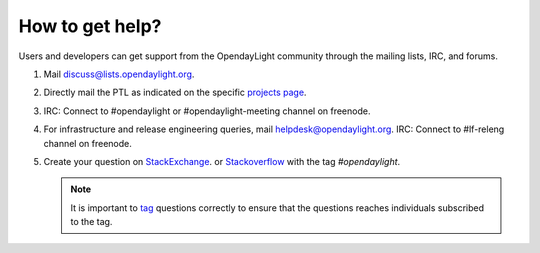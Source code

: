****************
How to get help?
****************

Users and developers can get support from the OpendayLight community through the
mailing lists, IRC, and forums.

#. Mail discuss@lists.opendaylight.org.

#. Directly mail the PTL as indicated on the specific
   `projects page <https://wiki.opendaylight.org/view/Project_list>`_.

#. IRC: Connect to #opendaylight or #opendaylight-meeting channel on freenode.

#. For infrastructure and release engineering queries, mail helpdesk@opendaylight.org.
   IRC: Connect to #lf-releng channel on freenode.

#. Create your question on `StackExchange <https://stackexchange.com/>`_.
   or `Stackoverflow <https://stackoverflow.com/>`_ with the tag
   `#opendaylight`.

   .. note:: It is important to `tag <https://stackoverflow.com/help/tagging>`_
      questions correctly to ensure that the questions reaches individuals
      subscribed to the tag.
